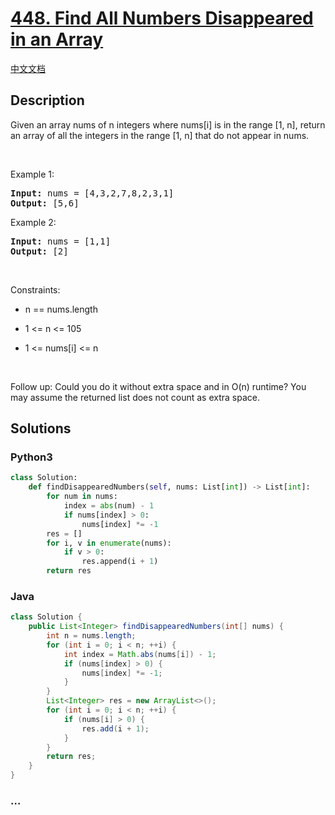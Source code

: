 * [[https://leetcode.com/problems/find-all-numbers-disappeared-in-an-array][448.
Find All Numbers Disappeared in an Array]]
  :PROPERTIES:
  :CUSTOM_ID: find-all-numbers-disappeared-in-an-array
  :END:
[[./solution/0400-0499/0448.Find All Numbers Disappeared in an Array/README.org][中文文档]]

** Description
   :PROPERTIES:
   :CUSTOM_ID: description
   :END:

#+begin_html
  <p>
#+end_html

Given an array nums of n integers where nums[i] is in the range [1, n],
return an array of all the integers in the range [1, n] that do not
appear in nums.

#+begin_html
  </p>
#+end_html

#+begin_html
  <p>
#+end_html

 

#+begin_html
  </p>
#+end_html

#+begin_html
  <p>
#+end_html

Example 1:

#+begin_html
  </p>
#+end_html

#+begin_html
  <pre><strong>Input:</strong> nums = [4,3,2,7,8,2,3,1]
  <strong>Output:</strong> [5,6]
  </pre>
#+end_html

#+begin_html
  <p>
#+end_html

Example 2:

#+begin_html
  </p>
#+end_html

#+begin_html
  <pre><strong>Input:</strong> nums = [1,1]
  <strong>Output:</strong> [2]
  </pre>
#+end_html

#+begin_html
  <p>
#+end_html

 

#+begin_html
  </p>
#+end_html

#+begin_html
  <p>
#+end_html

Constraints:

#+begin_html
  </p>
#+end_html

#+begin_html
  <ul>
#+end_html

#+begin_html
  <li>
#+end_html

n == nums.length

#+begin_html
  </li>
#+end_html

#+begin_html
  <li>
#+end_html

1 <= n <= 105

#+begin_html
  </li>
#+end_html

#+begin_html
  <li>
#+end_html

1 <= nums[i] <= n

#+begin_html
  </li>
#+end_html

#+begin_html
  </ul>
#+end_html

#+begin_html
  <p>
#+end_html

 

#+begin_html
  </p>
#+end_html

#+begin_html
  <p>
#+end_html

Follow up: Could you do it without extra space and in O(n) runtime? You
may assume the returned list does not count as extra space.

#+begin_html
  </p>
#+end_html

** Solutions
   :PROPERTIES:
   :CUSTOM_ID: solutions
   :END:

#+begin_html
  <!-- tabs:start -->
#+end_html

*** *Python3*
    :PROPERTIES:
    :CUSTOM_ID: python3
    :END:
#+begin_src python
  class Solution:
      def findDisappearedNumbers(self, nums: List[int]) -> List[int]:
          for num in nums:
              index = abs(num) - 1
              if nums[index] > 0:
                  nums[index] *= -1
          res = []
          for i, v in enumerate(nums):
              if v > 0:
                  res.append(i + 1)
          return res
#+end_src

*** *Java*
    :PROPERTIES:
    :CUSTOM_ID: java
    :END:
#+begin_src java
  class Solution {
      public List<Integer> findDisappearedNumbers(int[] nums) {
          int n = nums.length;
          for (int i = 0; i < n; ++i) {
              int index = Math.abs(nums[i]) - 1;
              if (nums[index] > 0) {
                  nums[index] *= -1;
              }
          }
          List<Integer> res = new ArrayList<>();
          for (int i = 0; i < n; ++i) {
              if (nums[i] > 0) {
                  res.add(i + 1);
              }
          }
          return res;
      }
  }
#+end_src

*** *...*
    :PROPERTIES:
    :CUSTOM_ID: section
    :END:
#+begin_example
#+end_example

#+begin_html
  <!-- tabs:end -->
#+end_html
